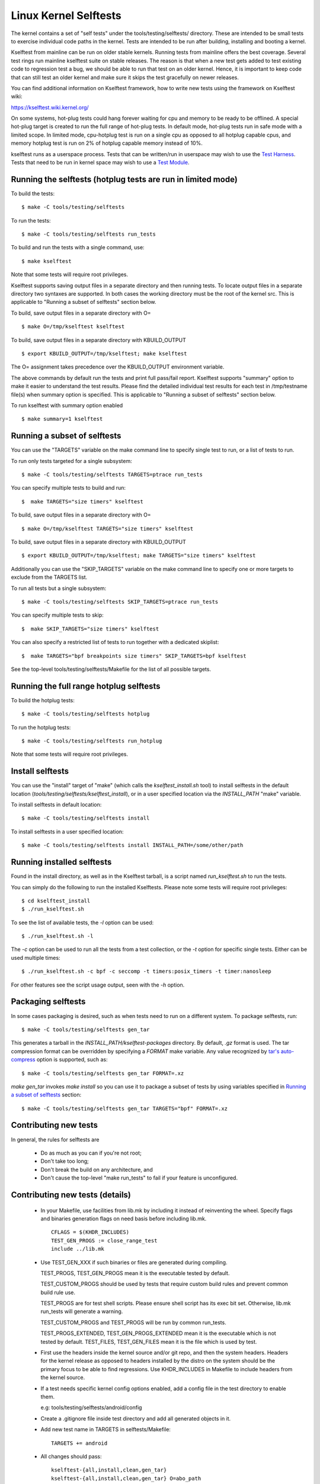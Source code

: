 ======================
Linux Kernel Selftests
======================

The kernel contains a set of "self tests" under the tools/testing/selftests/
directory. These are intended to be small tests to exercise individual code
paths in the kernel. Tests are intended to be run after building, installing
and booting a kernel.

Kselftest from mainline can be run on older stable kernels. Running tests
from mainline offers the best coverage. Several test rings run mainline
kselftest suite on stable releases. The reason is that when a new test
gets added to test existing code to regression test a bug, we should be
able to run that test on an older kernel. Hence, it is important to keep
code that can still test an older kernel and make sure it skips the test
gracefully on newer releases.

You can find additional information on Kselftest framework, how to
write new tests using the framework on Kselftest wiki:

https://kselftest.wiki.kernel.org/

On some systems, hot-plug tests could hang forever waiting for cpu and
memory to be ready to be offlined. A special hot-plug target is created
to run the full range of hot-plug tests. In default mode, hot-plug tests run
in safe mode with a limited scope. In limited mode, cpu-hotplug test is
run on a single cpu as opposed to all hotplug capable cpus, and memory
hotplug test is run on 2% of hotplug capable memory instead of 10%.

kselftest runs as a userspace process.  Tests that can be written/run in
userspace may wish to use the `Test Harness`_.  Tests that need to be
run in kernel space may wish to use a `Test Module`_.

Running the selftests (hotplug tests are run in limited mode)
=============================================================

To build the tests::

  $ make -C tools/testing/selftests

To run the tests::

  $ make -C tools/testing/selftests run_tests

To build and run the tests with a single command, use::

  $ make kselftest

Note that some tests will require root privileges.

Kselftest supports saving output files in a separate directory and then
running tests. To locate output files in a separate directory two syntaxes
are supported. In both cases the working directory must be the root of the
kernel src. This is applicable to "Running a subset of selftests" section
below.

To build, save output files in a separate directory with O= ::

  $ make O=/tmp/kselftest kselftest

To build, save output files in a separate directory with KBUILD_OUTPUT ::

  $ export KBUILD_OUTPUT=/tmp/kselftest; make kselftest

The O= assignment takes precedence over the KBUILD_OUTPUT environment
variable.

The above commands by default run the tests and print full pass/fail report.
Kselftest supports "summary" option to make it easier to understand the test
results. Please find the detailed individual test results for each test in
/tmp/testname file(s) when summary option is specified. This is applicable
to "Running a subset of selftests" section below.

To run kselftest with summary option enabled ::

  $ make summary=1 kselftest

Running a subset of selftests
=============================

You can use the "TARGETS" variable on the make command line to specify
single test to run, or a list of tests to run.

To run only tests targeted for a single subsystem::

  $ make -C tools/testing/selftests TARGETS=ptrace run_tests

You can specify multiple tests to build and run::

  $  make TARGETS="size timers" kselftest

To build, save output files in a separate directory with O= ::

  $ make O=/tmp/kselftest TARGETS="size timers" kselftest

To build, save output files in a separate directory with KBUILD_OUTPUT ::

  $ export KBUILD_OUTPUT=/tmp/kselftest; make TARGETS="size timers" kselftest

Additionally you can use the "SKIP_TARGETS" variable on the make command
line to specify one or more targets to exclude from the TARGETS list.

To run all tests but a single subsystem::

  $ make -C tools/testing/selftests SKIP_TARGETS=ptrace run_tests

You can specify multiple tests to skip::

  $  make SKIP_TARGETS="size timers" kselftest

You can also specify a restricted list of tests to run together with a
dedicated skiplist::

  $  make TARGETS="bpf breakpoints size timers" SKIP_TARGETS=bpf kselftest

See the top-level tools/testing/selftests/Makefile for the list of all
possible targets.

Running the full range hotplug selftests
========================================

To build the hotplug tests::

  $ make -C tools/testing/selftests hotplug

To run the hotplug tests::

  $ make -C tools/testing/selftests run_hotplug

Note that some tests will require root privileges.


Install selftests
=================

You can use the "install" target of "make" (which calls the `kselftest_install.sh`
tool) to install selftests in the default location (`tools/testing/selftests/kselftest_install`),
or in a user specified location via the `INSTALL_PATH` "make" variable.

To install selftests in default location::

   $ make -C tools/testing/selftests install

To install selftests in a user specified location::

   $ make -C tools/testing/selftests install INSTALL_PATH=/some/other/path

Running installed selftests
===========================

Found in the install directory, as well as in the Kselftest tarball,
is a script named `run_kselftest.sh` to run the tests.

You can simply do the following to run the installed Kselftests. Please
note some tests will require root privileges::

   $ cd kselftest_install
   $ ./run_kselftest.sh

To see the list of available tests, the `-l` option can be used::

   $ ./run_kselftest.sh -l

The `-c` option can be used to run all the tests from a test collection, or
the `-t` option for specific single tests. Either can be used multiple times::

   $ ./run_kselftest.sh -c bpf -c seccomp -t timers:posix_timers -t timer:nanosleep

For other features see the script usage output, seen with the `-h` option.

Packaging selftests
===================

In some cases packaging is desired, such as when tests need to run on a
different system. To package selftests, run::

   $ make -C tools/testing/selftests gen_tar

This generates a tarball in the `INSTALL_PATH/kselftest-packages` directory. By
default, `.gz` format is used. The tar compression format can be overridden by
specifying a `FORMAT` make variable. Any value recognized by `tar's auto-compress`_
option is supported, such as::

    $ make -C tools/testing/selftests gen_tar FORMAT=.xz

`make gen_tar` invokes `make install` so you can use it to package a subset of
tests by using variables specified in `Running a subset of selftests`_
section::

    $ make -C tools/testing/selftests gen_tar TARGETS="bpf" FORMAT=.xz

.. _tar's auto-compress: https://www.gnu.org/software/tar/manual/html_node/gzip.html#auto_002dcompress

Contributing new tests
======================

In general, the rules for selftests are

 * Do as much as you can if you're not root;

 * Don't take too long;

 * Don't break the build on any architecture, and

 * Don't cause the top-level "make run_tests" to fail if your feature is
   unconfigured.

Contributing new tests (details)
================================

 * In your Makefile, use facilities from lib.mk by including it instead of
   reinventing the wheel. Specify flags and binaries generation flags on
   need basis before including lib.mk. ::

    CFLAGS = $(KHDR_INCLUDES)
    TEST_GEN_PROGS := close_range_test
    include ../lib.mk

 * Use TEST_GEN_XXX if such binaries or files are generated during
   compiling.

   TEST_PROGS, TEST_GEN_PROGS mean it is the executable tested by
   default.

   TEST_CUSTOM_PROGS should be used by tests that require custom build
   rules and prevent common build rule use.

   TEST_PROGS are for test shell scripts. Please ensure shell script has
   its exec bit set. Otherwise, lib.mk run_tests will generate a warning.

   TEST_CUSTOM_PROGS and TEST_PROGS will be run by common run_tests.

   TEST_PROGS_EXTENDED, TEST_GEN_PROGS_EXTENDED mean it is the
   executable which is not tested by default.
   TEST_FILES, TEST_GEN_FILES mean it is the file which is used by
   test.

 * First use the headers inside the kernel source and/or git repo, and then the
   system headers.  Headers for the kernel release as opposed to headers
   installed by the distro on the system should be the primary focus to be able
   to find regressions. Use KHDR_INCLUDES in Makefile to include headers from
   the kernel source.

 * If a test needs specific kernel config options enabled, add a config file in
   the test directory to enable them.

   e.g: tools/testing/selftests/android/config

 * Create a .gitignore file inside test directory and add all generated objects
   in it.

 * Add new test name in TARGETS in selftests/Makefile::

    TARGETS += android

 * All changes should pass::

    kselftest-{all,install,clean,gen_tar}
    kselftest-{all,install,clean,gen_tar} O=abo_path
    kselftest-{all,install,clean,gen_tar} O=rel_path
    make -C tools/testing/selftests {all,install,clean,gen_tar}
    make -C tools/testing/selftests {all,install,clean,gen_tar} O=abs_path
    make -C tools/testing/selftests {all,install,clean,gen_tar} O=rel_path

Test Module
===========

Kselftest tests the kernel from userspace.  Sometimes things need
testing from within the kernel, one method of doing this is to create a
test module.  We can tie the module into the kselftest framework by
using a shell script test runner.  ``kselftest/module.sh`` is designed
to facilitate this process.  There is also a header file provided to
assist writing kernel modules that are for use with kselftest:

- ``tools/testing/selftests/kselftest_module.h``
- ``tools/testing/selftests/kselftest/module.sh``

Note that test modules should taint the kernel with TAINT_TEST. This will
happen automatically for modules which are in the ``tools/testing/``
directory, or for modules which use the ``kselftest_module.h`` header above.
Otherwise, you'll need to add ``MODULE_INFO(test, "Y")`` to your module
source. selftests which do not load modules typically should not taint the
kernel, but in cases where a non-test module is loaded, TEST_TAINT can be
applied from userspace by writing to ``/proc/sys/kernel/tainted``.

How to use
----------

Here we show the typical steps to create a test module and tie it into
kselftest.  We use kselftests for lib/ as an example.

1. Create the test module

2. Create the test script that will run (load/unload) the module
   e.g. ``tools/testing/selftests/lib/printf.sh``

3. Add line to config file e.g. ``tools/testing/selftests/lib/config``

4. Add test script to makefile  e.g. ``tools/testing/selftests/lib/Makefile``

5. Verify it works:

.. code-block:: sh

   # Assumes you have booted a fresh build of this kernel tree
   cd /path/to/linux/tree
   make kselftest-merge
   make modules
   sudo make modules_install
   make TARGETS=lib kselftest

Example Module
--------------

A bare bones test module might look like this:

.. code-block:: c

   // SPDX-License-Identifier: GPL-2.0+

   #define pr_fmt(fmt) KBUILD_MODNAME ": " fmt

   #include "../tools/testing/selftests/kselftest_module.h"

   KSTM_MODULE_GLOBALS();

   /*
    * Kernel module for testing the foobinator
    */

   static int __init test_function()
   {
           ...
   }

   static void __init selftest(void)
   {
           KSTM_CHECK_ZERO(do_test_case("", 0));
   }

   KSTM_MODULE_LOADERS(test_foo);
   MODULE_AUTHOR("John Developer <jd@fooman.org>");
   MODULE_LICENSE("GPL");
   MODULE_INFO(test, "Y");

Example test script
-------------------

.. code-block:: sh

    #!/bin/bash
    # SPDX-License-Identifier: GPL-2.0+
    $(dirname $0)/../kselftest/module.sh "foo" test_foo


Test Harness
============

The kselftest_harness.h file contains useful helpers to build tests.  The
test harness is for userspace testing, for kernel space testing see `Test
Module`_ above.

The tests from tools/testing/selftests/seccomp/seccomp_bpf.c can be used as
example.

Example
-------

.. kernel-doc:: tools/testing/selftests/kselftest_harness.h
    :doc: example


Helpers
-------

.. kernel-doc:: tools/testing/selftests/kselftest_harness.h
    :functions: TH_LOG TEST TEST_SIGNAL FIXTURE FIXTURE_DATA FIXTURE_SETUP
                FIXTURE_TEARDOWN TEST_F TEST_HARNESS_MAIN FIXTURE_VARIANT
                FIXTURE_VARIANT_ADD

Operators
---------

.. kernel-doc:: tools/testing/selftests/kselftest_harness.h
    :doc: operators

.. kernel-doc:: tools/testing/selftests/kselftest_harness.h
    :functions: ASSERT_EQ ASSERT_NE ASSERT_LT ASSERT_LE ASSERT_GT ASSERT_GE
                ASSERT_NULL ASSERT_TRUE ASSERT_NULL ASSERT_TRUE ASSERT_FALSE
                ASSERT_STREQ ASSERT_STRNE EXPECT_EQ EXPECT_NE EXPECT_LT
                EXPECT_LE EXPECT_GT EXPECT_GE EXPECT_NULL EXPECT_TRUE
                EXPECT_FALSE EXPECT_STREQ EXPECT_STRNE
